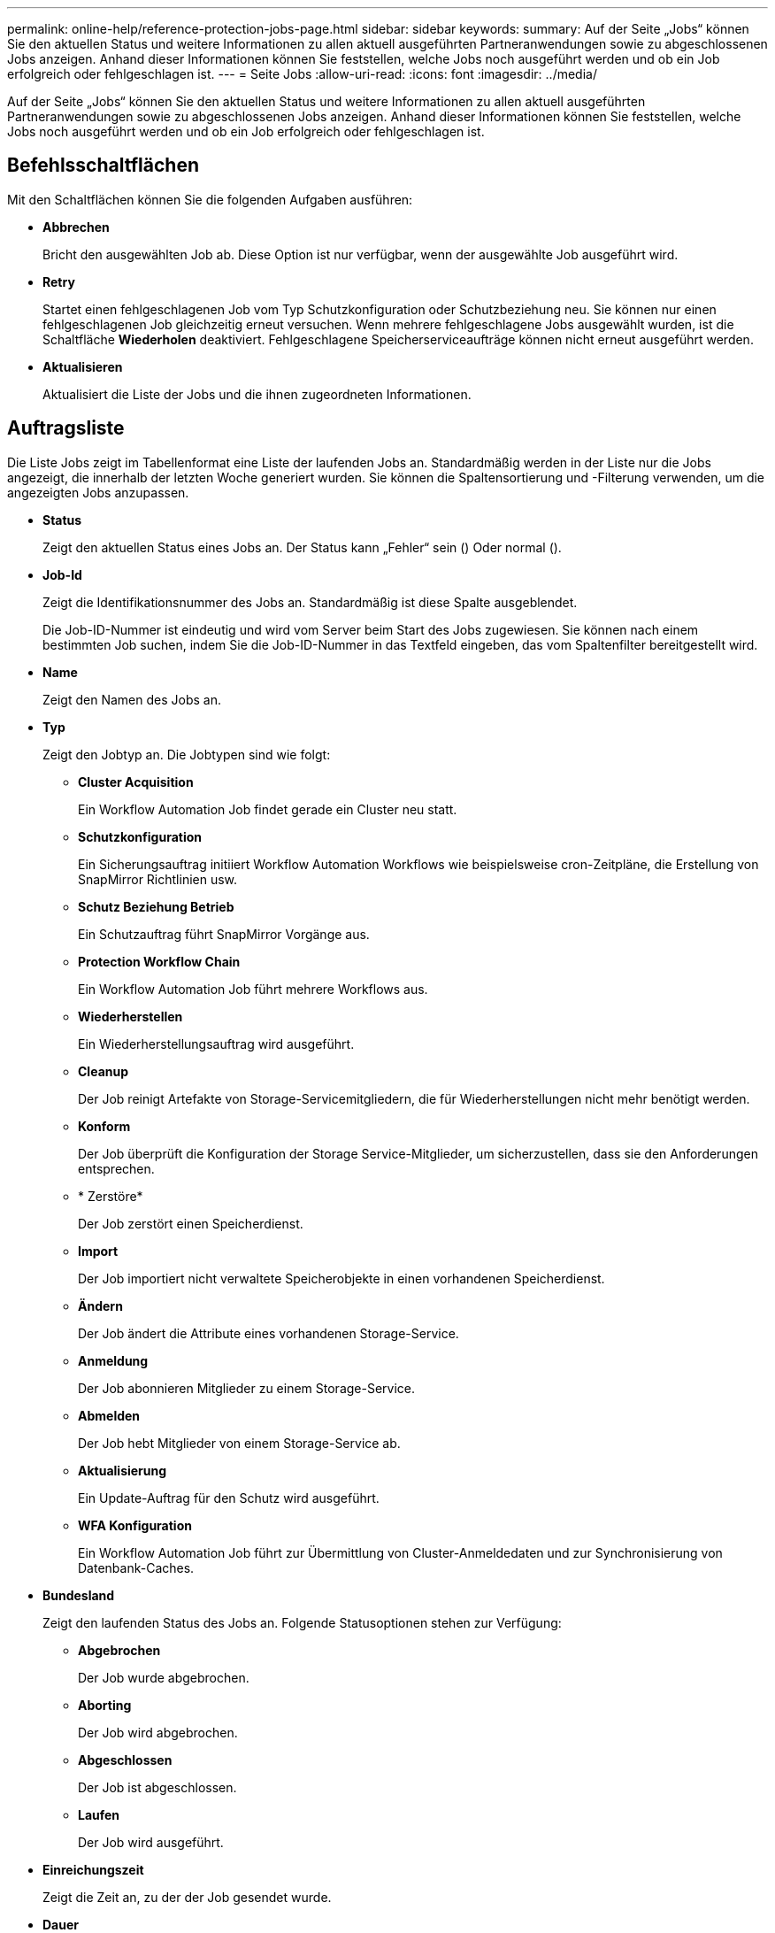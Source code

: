 ---
permalink: online-help/reference-protection-jobs-page.html 
sidebar: sidebar 
keywords:  
summary: Auf der Seite „Jobs“ können Sie den aktuellen Status und weitere Informationen zu allen aktuell ausgeführten Partneranwendungen sowie zu abgeschlossenen Jobs anzeigen. Anhand dieser Informationen können Sie feststellen, welche Jobs noch ausgeführt werden und ob ein Job erfolgreich oder fehlgeschlagen ist. 
---
= Seite Jobs
:allow-uri-read: 
:icons: font
:imagesdir: ../media/


[role="lead"]
Auf der Seite „Jobs“ können Sie den aktuellen Status und weitere Informationen zu allen aktuell ausgeführten Partneranwendungen sowie zu abgeschlossenen Jobs anzeigen. Anhand dieser Informationen können Sie feststellen, welche Jobs noch ausgeführt werden und ob ein Job erfolgreich oder fehlgeschlagen ist.



== Befehlsschaltflächen

Mit den Schaltflächen können Sie die folgenden Aufgaben ausführen:

* *Abbrechen*
+
Bricht den ausgewählten Job ab. Diese Option ist nur verfügbar, wenn der ausgewählte Job ausgeführt wird.

* *Retry*
+
Startet einen fehlgeschlagenen Job vom Typ Schutzkonfiguration oder Schutzbeziehung neu. Sie können nur einen fehlgeschlagenen Job gleichzeitig erneut versuchen. Wenn mehrere fehlgeschlagene Jobs ausgewählt wurden, ist die Schaltfläche *Wiederholen* deaktiviert. Fehlgeschlagene Speicherserviceaufträge können nicht erneut ausgeführt werden.

* *Aktualisieren*
+
Aktualisiert die Liste der Jobs und die ihnen zugeordneten Informationen.





== Auftragsliste

Die Liste Jobs zeigt im Tabellenformat eine Liste der laufenden Jobs an. Standardmäßig werden in der Liste nur die Jobs angezeigt, die innerhalb der letzten Woche generiert wurden. Sie können die Spaltensortierung und -Filterung verwenden, um die angezeigten Jobs anzupassen.

* *Status*
+
Zeigt den aktuellen Status eines Jobs an. Der Status kann „Fehler“ sein (image:../media/sev-error.gif[""]) Oder normal (image:../media/sev-normal.gif[""]).

* *Job-Id*
+
Zeigt die Identifikationsnummer des Jobs an. Standardmäßig ist diese Spalte ausgeblendet.

+
Die Job-ID-Nummer ist eindeutig und wird vom Server beim Start des Jobs zugewiesen. Sie können nach einem bestimmten Job suchen, indem Sie die Job-ID-Nummer in das Textfeld eingeben, das vom Spaltenfilter bereitgestellt wird.

* *Name*
+
Zeigt den Namen des Jobs an.

* *Typ*
+
Zeigt den Jobtyp an. Die Jobtypen sind wie folgt:

+
** *Cluster Acquisition*
+
Ein Workflow Automation Job findet gerade ein Cluster neu statt.

** *Schutzkonfiguration*
+
Ein Sicherungsauftrag initiiert Workflow Automation Workflows wie beispielsweise cron-Zeitpläne, die Erstellung von SnapMirror Richtlinien usw.

** *Schutz Beziehung Betrieb*
+
Ein Schutzauftrag führt SnapMirror Vorgänge aus.

** *Protection Workflow Chain*
+
Ein Workflow Automation Job führt mehrere Workflows aus.

** *Wiederherstellen*
+
Ein Wiederherstellungsauftrag wird ausgeführt.

** *Cleanup*
+
Der Job reinigt Artefakte von Storage-Servicemitgliedern, die für Wiederherstellungen nicht mehr benötigt werden.

** *Konform*
+
Der Job überprüft die Konfiguration der Storage Service-Mitglieder, um sicherzustellen, dass sie den Anforderungen entsprechen.

** * Zerstöre*
+
Der Job zerstört einen Speicherdienst.

** *Import*
+
Der Job importiert nicht verwaltete Speicherobjekte in einen vorhandenen Speicherdienst.

** *Ändern*
+
Der Job ändert die Attribute eines vorhandenen Storage-Service.

** *Anmeldung*
+
Der Job abonnieren Mitglieder zu einem Storage-Service.

** *Abmelden*
+
Der Job hebt Mitglieder von einem Storage-Service ab.

** *Aktualisierung*
+
Ein Update-Auftrag für den Schutz wird ausgeführt.

** *WFA Konfiguration*
+
Ein Workflow Automation Job führt zur Übermittlung von Cluster-Anmeldedaten und zur Synchronisierung von Datenbank-Caches.



* *Bundesland*
+
Zeigt den laufenden Status des Jobs an. Folgende Statusoptionen stehen zur Verfügung:

+
** *Abgebrochen*
+
Der Job wurde abgebrochen.

** *Aborting*
+
Der Job wird abgebrochen.

** *Abgeschlossen*
+
Der Job ist abgeschlossen.

** *Laufen*
+
Der Job wird ausgeführt.



* *Einreichungszeit*
+
Zeigt die Zeit an, zu der der Job gesendet wurde.

* *Dauer*
+
Zeigt die Zeit an, die der Job zum Abschluss benötigt hat. Diese Spalte wird standardmäßig angezeigt.

* *Abgeschlossene Zeit*
+
Zeigt die Zeit an, zu der der Job beendet wurde. Standardmäßig ist diese Spalte ausgeblendet.



